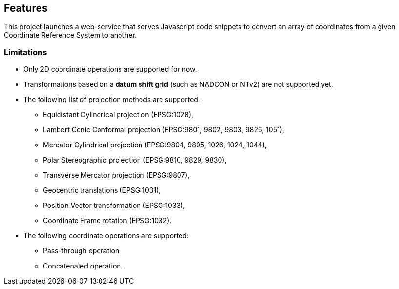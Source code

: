 == Features

This project launches a web-service that serves Javascript code snippets to convert an array of coordinates from a given Coordinate Reference System to another.

=== Limitations

* Only 2D coordinate operations are supported for now.
* Transformations based on a *datum shift grid* (such as NADCON or NTv2) are not supported yet.
* The following list of projection methods are supported:
** Equidistant Cylindrical projection (EPSG:1028),
** Lambert Conic Conformal projection (EPSG:9801, 9802, 9803, 9826, 1051),
** Mercator Cylindrical projection (EPSG:9804, 9805, 1026, 1024, 1044),
** Polar Stereographic projection (EPSG:9810, 9829, 9830),
** Transverse Mercator projection (EPSG:9807),
** Geocentric translations (EPSG:1031),
** Position Vector transformation (EPSG:1033),
** Coordinate Frame rotation (EPSG:1032).
* The following coordinate operations are supported:
** Pass-through operation,
** Concatenated operation.
